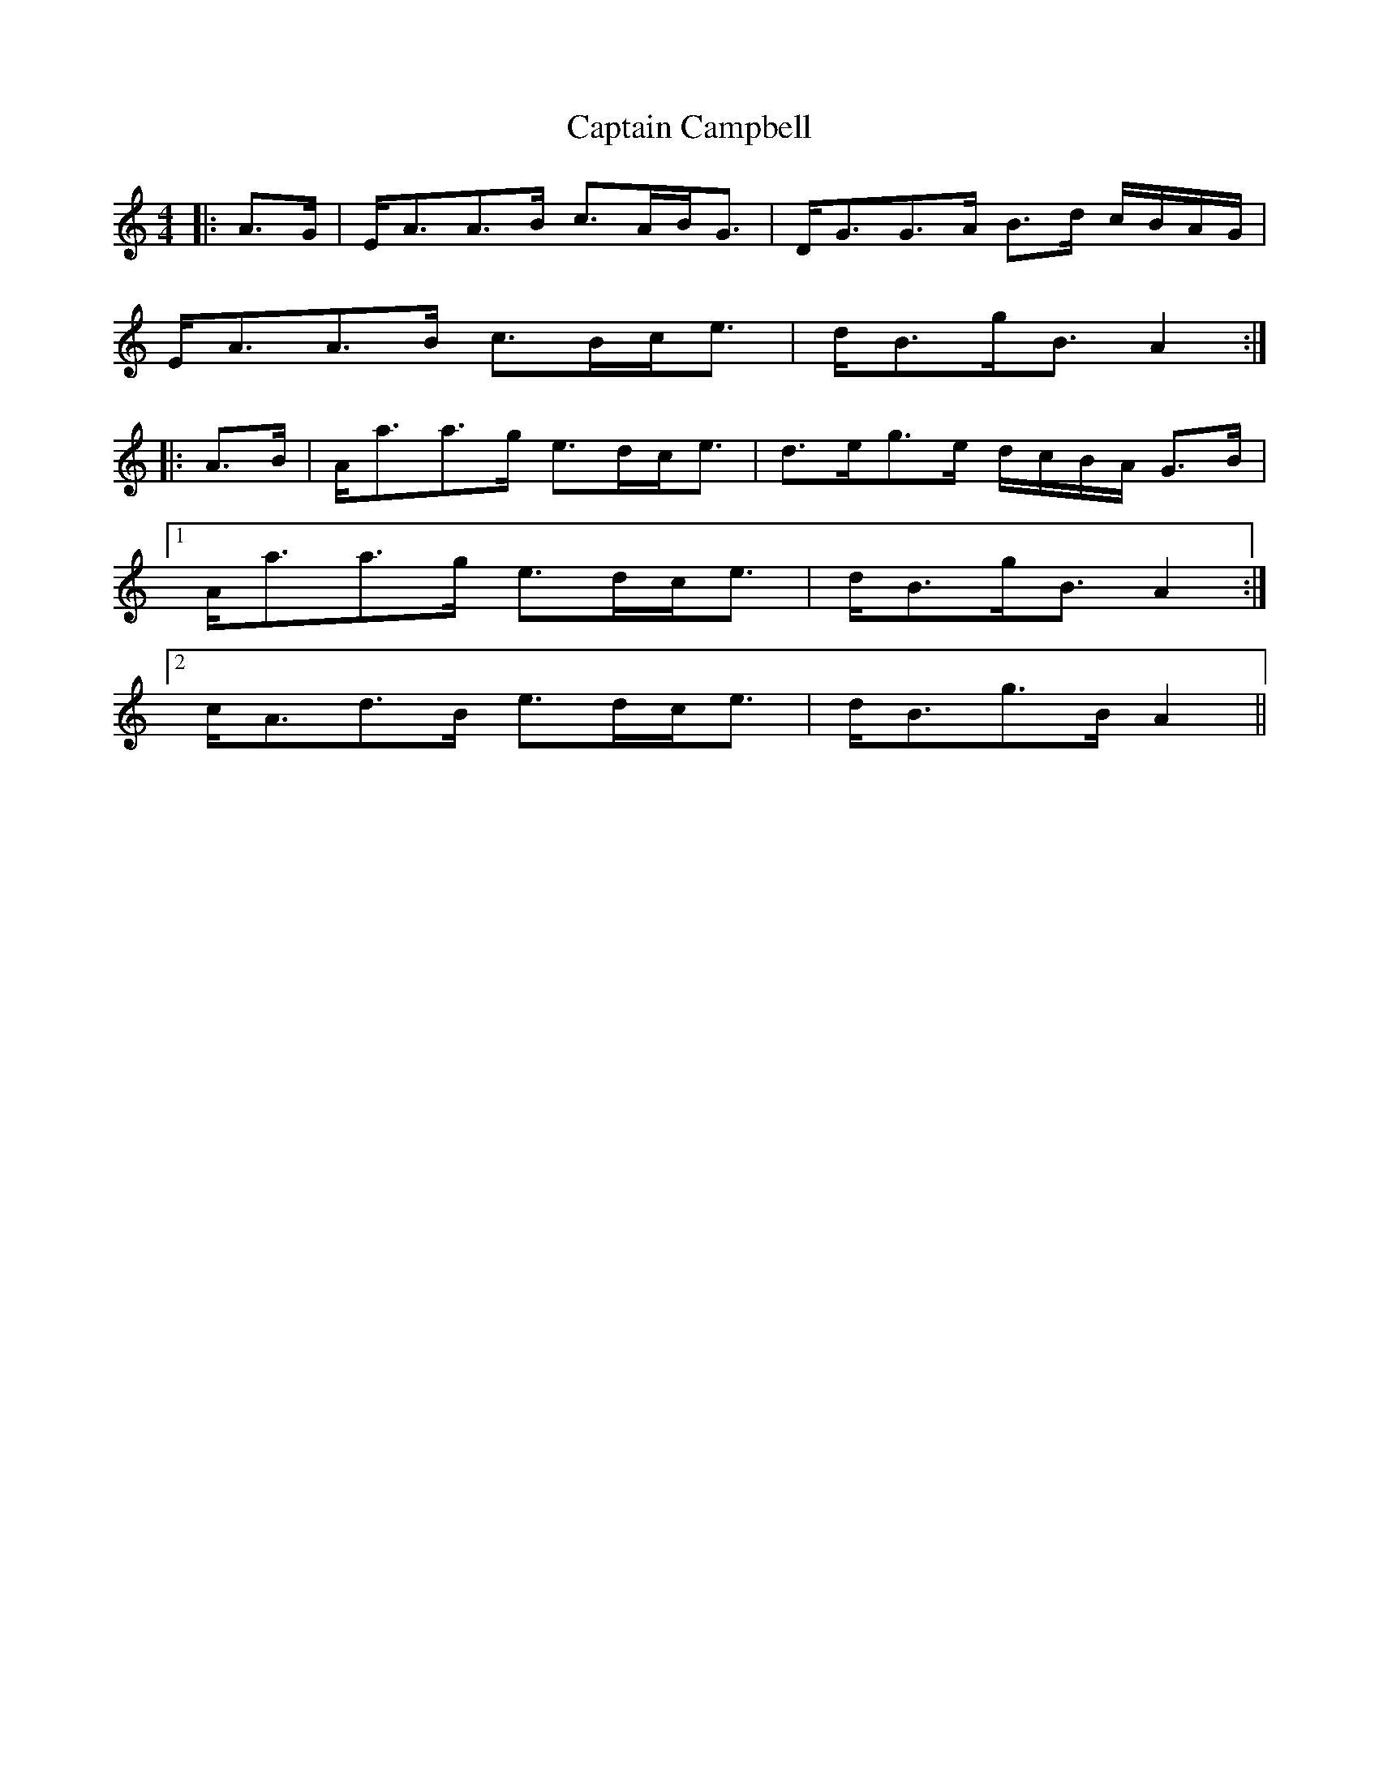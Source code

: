 X: 6095
T: Captain Campbell
R: strathspey
M: 4/4
K: Aminor
|:A>G|E<AA>B c>AB<G|D<GG>A B>d c/B/A/G/|
E<AA>B c>Bc<e|d<Bg<B A2:|
|:A>B|A<aa>g e>dc<e|d>eg>e d/c/B/A/ G>B|
[1 A<aa>g e>dc<e|d<Bg<B A2:|
[2 c<Ad>B e>dc<e|d<Bg>B A2||

